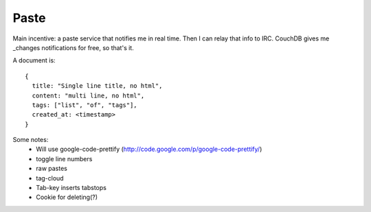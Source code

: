 Paste
=====

Main incentive: a paste service that notifies me in real time. Then I can
relay that info to IRC. CouchDB gives me _changes notifications for free,
so that's it.

A document is::

    {
      title: "Single line title, no html",
      content: "multi line, no html",
      tags: ["list", "of", "tags"],
      created_at: <timestamp>
    }


Some notes:
 * Will use google-code-prettify (http://code.google.com/p/google-code-prettify/)
 * toggle line numbers
 * raw pastes
 * tag-cloud
 * Tab-key inserts tabstops
 * Cookie for deleting(?)
